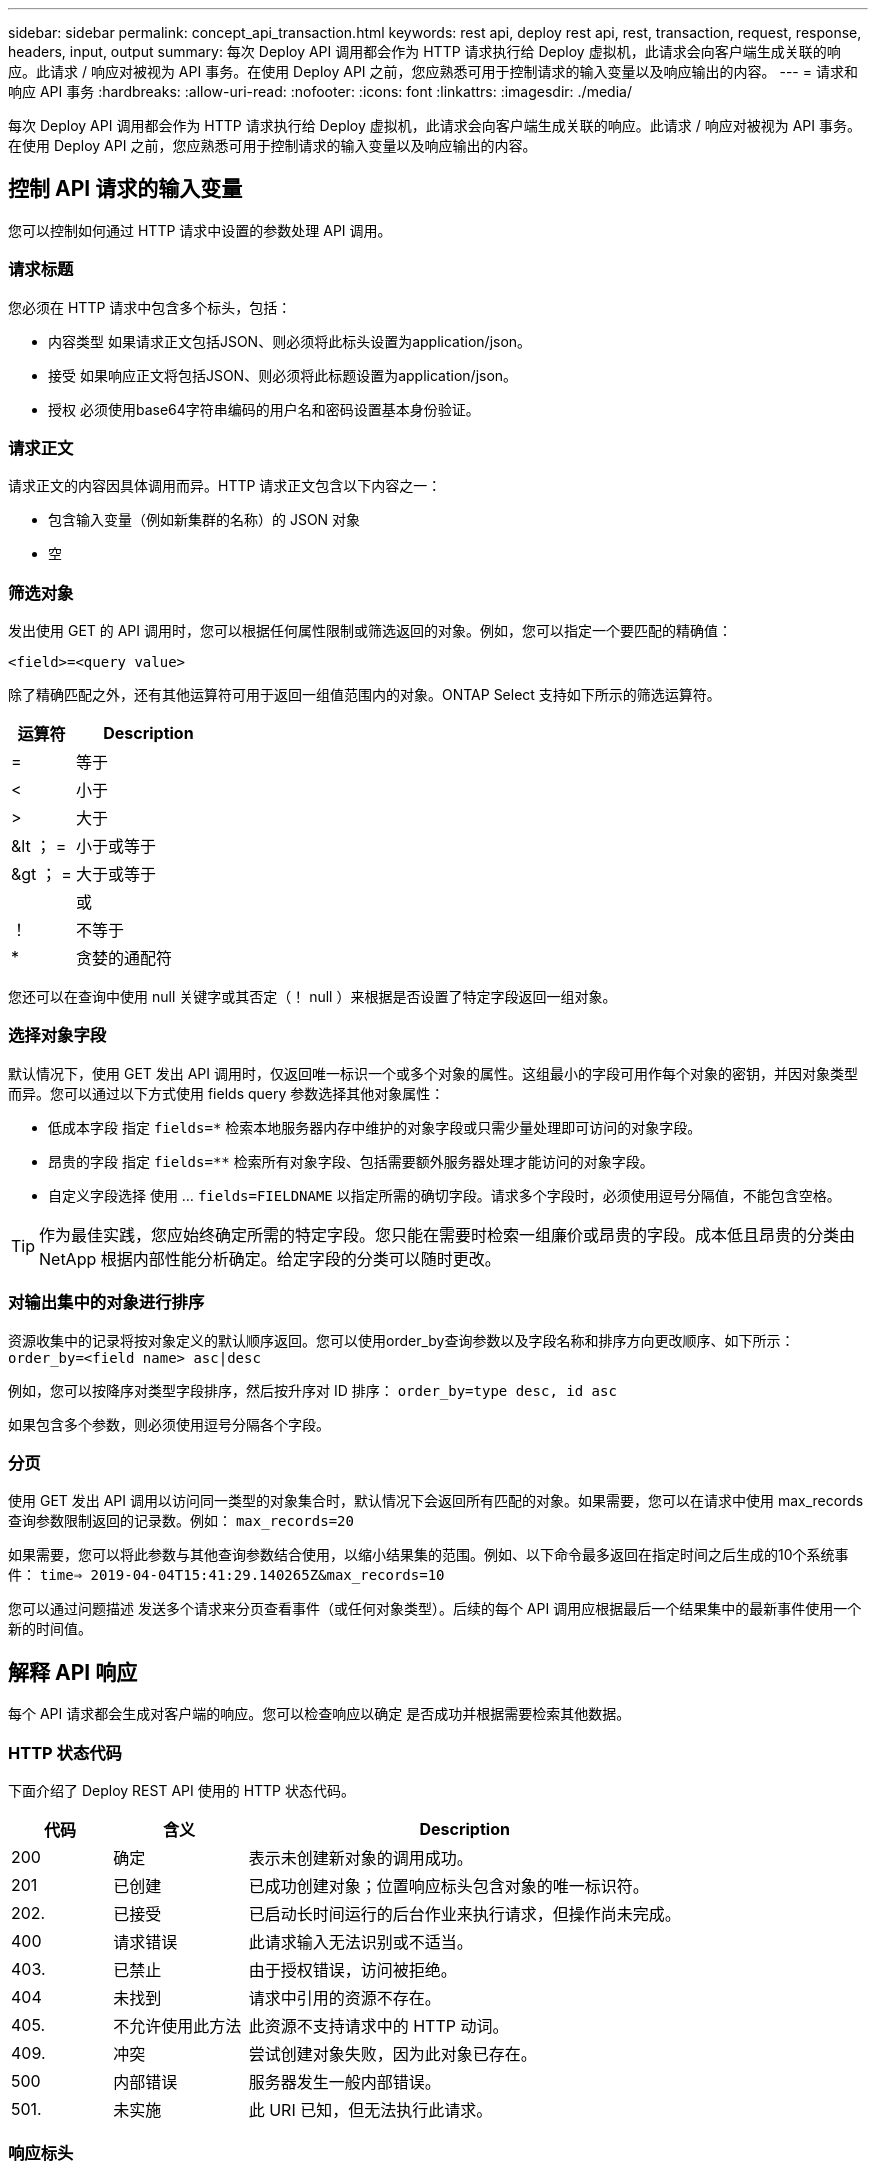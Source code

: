 ---
sidebar: sidebar 
permalink: concept_api_transaction.html 
keywords: rest api, deploy rest api, rest, transaction, request, response, headers, input, output 
summary: 每次 Deploy API 调用都会作为 HTTP 请求执行给 Deploy 虚拟机，此请求会向客户端生成关联的响应。此请求 / 响应对被视为 API 事务。在使用 Deploy API 之前，您应熟悉可用于控制请求的输入变量以及响应输出的内容。 
---
= 请求和响应 API 事务
:hardbreaks:
:allow-uri-read: 
:nofooter: 
:icons: font
:linkattrs: 
:imagesdir: ./media/


[role="lead"]
每次 Deploy API 调用都会作为 HTTP 请求执行给 Deploy 虚拟机，此请求会向客户端生成关联的响应。此请求 / 响应对被视为 API 事务。在使用 Deploy API 之前，您应熟悉可用于控制请求的输入变量以及响应输出的内容。



== 控制 API 请求的输入变量

您可以控制如何通过 HTTP 请求中设置的参数处理 API 调用。



=== 请求标题

您必须在 HTTP 请求中包含多个标头，包括：

* 内容类型
如果请求正文包括JSON、则必须将此标头设置为application/json。
* 接受
如果响应正文将包括JSON、则必须将此标题设置为application/json。
* 授权
必须使用base64字符串编码的用户名和密码设置基本身份验证。




=== 请求正文

请求正文的内容因具体调用而异。HTTP 请求正文包含以下内容之一：

* 包含输入变量（例如新集群的名称）的 JSON 对象
* 空




=== 筛选对象

发出使用 GET 的 API 调用时，您可以根据任何属性限制或筛选返回的对象。例如，您可以指定一个要匹配的精确值：

`<field>=<query value>`

除了精确匹配之外，还有其他运算符可用于返回一组值范围内的对象。ONTAP Select 支持如下所示的筛选运算符。

[cols="30,70"]
|===
| 运算符 | Description 


| = | 等于 


| < | 小于 


| > | 大于 


| &lt ； = | 小于或等于 


| &gt ； = | 大于或等于 


|  | 或 


| ！ | 不等于 


| * | 贪婪的通配符 
|===
您还可以在查询中使用 null 关键字或其否定（！ null ）来根据是否设置了特定字段返回一组对象。



=== 选择对象字段

默认情况下，使用 GET 发出 API 调用时，仅返回唯一标识一个或多个对象的属性。这组最小的字段可用作每个对象的密钥，并因对象类型而异。您可以通过以下方式使用 fields query 参数选择其他对象属性：

* 低成本字段
指定 `fields=*` 检索本地服务器内存中维护的对象字段或只需少量处理即可访问的对象字段。
* 昂贵的字段
指定 `fields=**` 检索所有对象字段、包括需要额外服务器处理才能访问的对象字段。
* 自定义字段选择
使用 ... `fields=FIELDNAME` 以指定所需的确切字段。请求多个字段时，必须使用逗号分隔值，不能包含空格。



TIP: 作为最佳实践，您应始终确定所需的特定字段。您只能在需要时检索一组廉价或昂贵的字段。成本低且昂贵的分类由 NetApp 根据内部性能分析确定。给定字段的分类可以随时更改。



=== 对输出集中的对象进行排序

资源收集中的记录将按对象定义的默认顺序返回。您可以使用order_by查询参数以及字段名称和排序方向更改顺序、如下所示：
`order_by=<field name> asc|desc`

例如，您可以按降序对类型字段排序，然后按升序对 ID 排序：
`order_by=type desc, id asc`

如果包含多个参数，则必须使用逗号分隔各个字段。



=== 分页

使用 GET 发出 API 调用以访问同一类型的对象集合时，默认情况下会返回所有匹配的对象。如果需要，您可以在请求中使用 max_records 查询参数限制返回的记录数。例如：
`max_records=20`

如果需要，您可以将此参数与其他查询参数结合使用，以缩小结果集的范围。例如、以下命令最多返回在指定时间之后生成的10个系统事件：
`time=> 2019-04-04T15:41:29.140265Z&max_records=10`

您可以通过问题描述 发送多个请求来分页查看事件（或任何对象类型）。后续的每个 API 调用应根据最后一个结果集中的最新事件使用一个新的时间值。



== 解释 API 响应

每个 API 请求都会生成对客户端的响应。您可以检查响应以确定
是否成功并根据需要检索其他数据。



=== HTTP 状态代码

下面介绍了 Deploy REST API 使用的 HTTP 状态代码。

[cols="15,20,65"]
|===
| 代码 | 含义 | Description 


| 200 | 确定 | 表示未创建新对象的调用成功。 


| 201 | 已创建 | 已成功创建对象；位置响应标头包含对象的唯一标识符。 


| 202. | 已接受 | 已启动长时间运行的后台作业来执行请求，但操作尚未完成。 


| 400 | 请求错误 | 此请求输入无法识别或不适当。 


| 403. | 已禁止 | 由于授权错误，访问被拒绝。 


| 404 | 未找到 | 请求中引用的资源不存在。 


| 405. | 不允许使用此方法 | 此资源不支持请求中的 HTTP 动词。 


| 409. | 冲突 | 尝试创建对象失败，因为此对象已存在。 


| 500 | 内部错误 | 服务器发生一般内部错误。 


| 501. | 未实施 | 此 URI 已知，但无法执行此请求。 
|===


=== 响应标头

Deploy 服务器生成的 HTTP 响应包含多个标头，其中包括：

* 请求ID
每个成功的API请求都会分配一个唯一的请求标识符。
* location
创建对象时、位置标头包含新对象的完整URL、其中包括唯一对象标识符。




=== 响应正文

与 API 请求关联的响应内容因对象，处理类型以及请求的成功或失败而异。响应正文将在 JSON 中呈现。

* 单个对象
可以根据请求返回一个对象并显示一组字段。例如，您可以使用 GET 使用唯一标识符检索集群的选定属性。
* 多个对象
可以从一个资源收集返回多个对象。在所有情况下、都会使用一致的格式 `num_records` 指示包含对象实例数组的记录和记录的数量。例如，您可以检索特定集群中定义的所有节点。
* 作业对象
如果异步处理 API 调用，则会返回作业对象，用于将后台任务固定。例如，用于部署集群的 POST 请求会异步处理并返回作业对象。
* 错误对象
如果发生错误，则始终返回 Error 对象。例如，在尝试创建名称已存在的集群时，您将收到错误消息。
* 空
在某些情况下、不会返回任何数据、并且响应正文为空。例如，使用 delete 删除现有主机后，响应正文为空。

